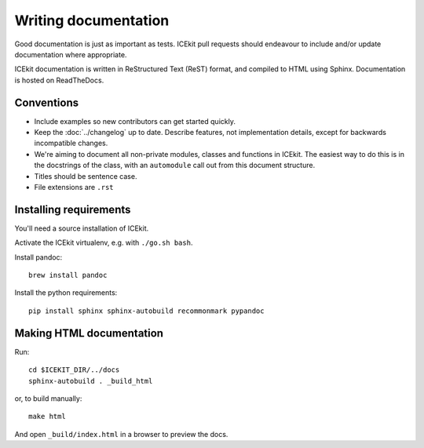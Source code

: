 Writing documentation
=====================

Good documentation is just as important as tests. ICEkit pull requests should
endeavour to include and/or update documentation where appropriate.

ICEkit documentation is written in ReStructured Text (ReST) format, and
compiled to HTML using Sphinx. Documentation is hosted on ReadTheDocs.

Conventions
-----------

* Include examples so new contributors can get started quickly.
* Keep the :doc:`../changelog` up to date. Describe features, not implementation
  details, except for backwards incompatible changes.
* We're aiming to document all non-private modules, classes and functions in
  ICEkit. The easiest way to do this is in the docstrings of the class, with
  an ``automodule`` call out from this document structure.
* Titles should be sentence case.
* File extensions are ``.rst``

Installing requirements
-----------------------

You'll need a source installation of ICEkit.

Activate the ICEkit virtualenv, e.g. with ``./go.sh bash``.

Install pandoc::

   brew install pandoc

Install the python requirements::

   pip install sphinx sphinx-autobuild recommonmark pypandoc

Making HTML documentation
-------------------------

Run::

   cd $ICEKIT_DIR/../docs
   sphinx-autobuild . _build_html

or, to build manually::

   make html

And open ``_build/index.html`` in a browser to preview the docs.
